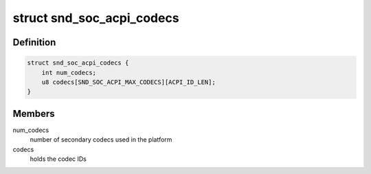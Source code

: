 .. -*- coding: utf-8; mode: rst -*-
.. src-file: include/sound/soc-acpi.h

.. _`snd_soc_acpi_codecs`:

struct snd_soc_acpi_codecs
==========================

.. c:type:: struct snd_soc_acpi_codecs

    Structure to hold secondary codec information apart from the matched one, this data will be passed to the quirk function to match with the ACPI detected devices

.. _`snd_soc_acpi_codecs.definition`:

Definition
----------

.. code-block:: c

    struct snd_soc_acpi_codecs {
        int num_codecs;
        u8 codecs[SND_SOC_ACPI_MAX_CODECS][ACPI_ID_LEN];
    }

.. _`snd_soc_acpi_codecs.members`:

Members
-------

num_codecs
    number of secondary codecs used in the platform

codecs
    holds the codec IDs

.. This file was automatic generated / don't edit.

